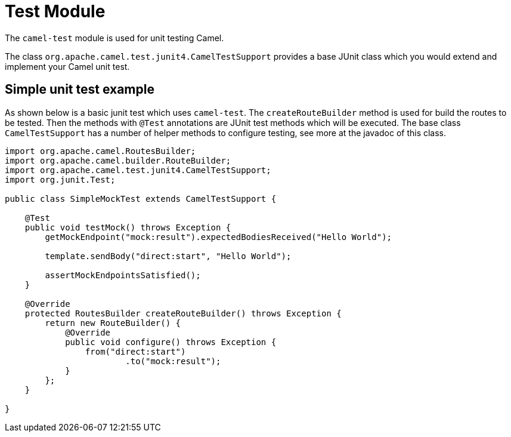 [[Test]]
= Test Module
//THIS FILE IS COPIED: EDIT THE SOURCE FILE:
:page-source: components/camel-test/src/main/docs/test.adoc

The `camel-test` module is used for unit testing Camel.

The class `org.apache.camel.test.junit4.CamelTestSupport` provides a base JUnit class which you would extend
and implement your Camel unit test.

== Simple unit test example

As shown below is a basic junit test which uses `camel-test`. The `createRouteBuilder` method is used
for build the routes to be tested. Then the methods with `@Test` annotations are JUnit test methods which
will be executed. The base class `CamelTestSupport` has a number of helper methods to configure testing,
see more at the javadoc of this class.

[source,java]
----
import org.apache.camel.RoutesBuilder;
import org.apache.camel.builder.RouteBuilder;
import org.apache.camel.test.junit4.CamelTestSupport;
import org.junit.Test;

public class SimpleMockTest extends CamelTestSupport {

    @Test
    public void testMock() throws Exception {
        getMockEndpoint("mock:result").expectedBodiesReceived("Hello World");

        template.sendBody("direct:start", "Hello World");

        assertMockEndpointsSatisfied();
    }

    @Override
    protected RoutesBuilder createRouteBuilder() throws Exception {
        return new RouteBuilder() {
            @Override
            public void configure() throws Exception {
                from("direct:start")
                        .to("mock:result");
            }
        };
    }

}
----

